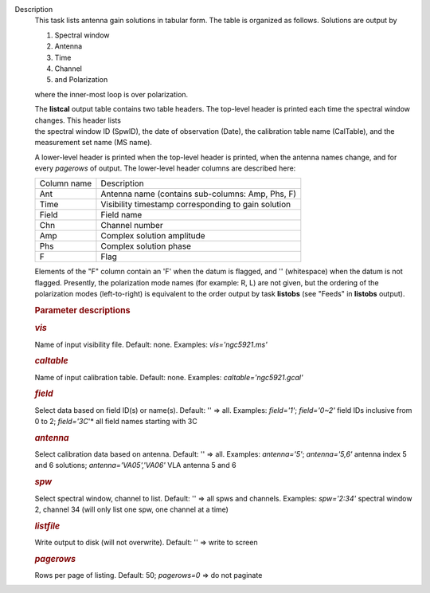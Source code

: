 Description
      This task lists antenna gain solutions in tabular form. The table
      is organized as follows. Solutions are output by

      #. Spectral window
      #. Antenna
      #. Time
      #. Channel
      #. and Polarization

      where the inner-most loop is over polarization.

      | The **listcal** output table contains two table headers. The
        top-level header is printed each time the spectral window
        changes. This header lists
      | the spectral window ID (SpwID), the date of observation (Date),
        the calibration table name (CalTable), and the measurement set
        name (MS name). 

      A lower-level header is printed when the top-level header is
      printed, when the antenna names change, and for every *pagerows*
      of output. The lower-level header columns are described here:

      =========== ===================================================
      Column name Description
      Ant         Antenna name (contains sub-columns: Amp, Phs, F)
      Time        Visibility timestamp corresponding to gain solution
      Field       Field name
      Chn         Channel number
      Amp         Complex solution amplitude
      Phs         Complex solution phase
      F           Flag
      =========== ===================================================

      Elements of the "F" column contain an 'F' when the datum is
      flagged, and '' (whitespace) when the datum is not flagged.
      Presently, the polarization mode names (for example: R, L) are not
      given, but the ordering of the polarization modes (left-to-right)
      is equivalent to the order output by task **listobs** (see "Feeds"
      in **listobs** output).

       

      .. rubric:: Parameter descriptions
         :name: parameter-descriptions

      .. rubric:: *vis*
         :name: vis

      Name of input visibility file. Default: none. Examples:
      *vis='ngc5921.ms'*

      .. rubric:: *caltable*
         :name: caltable

      Name of input calibration table. Default: none. Examples:
      *caltable='ngc5921.gcal'*

      .. rubric:: *field*
         :name: field

      Select data based on field ID(s) or name(s). Default: '' => all.
      Examples: *field='1'*; *field='0~2'* field IDs inclusive from 0 to
      2; *field='3C*'* all field names starting with 3C

      .. rubric:: *antenna*
         :name: antenna

      Select calibration data based on antenna. Default: '' => all.
      Examples: *antenna='5'*; *antenna='5,6'* antenna index 5 and 6
      solutions; *antenna='VA05','VA06'* VLA antenna 5 and 6

      .. rubric:: *spw*
         :name: spw

      Select spectral window, channel to list. Default: '' => all spws
      and channels. Examples: *spw='2:34'* spectral window 2, channel 34
      (will only list one spw, one channel at a time)

      .. rubric:: *listfile*
         :name: listfile

      Write output to disk (will not overwrite). Default: '' => write to
      screen

      .. rubric:: *pagerows*
         :name: pagerows

      Rows per page of listing. Default: 50; *pagerows=0* => do not
      paginate
